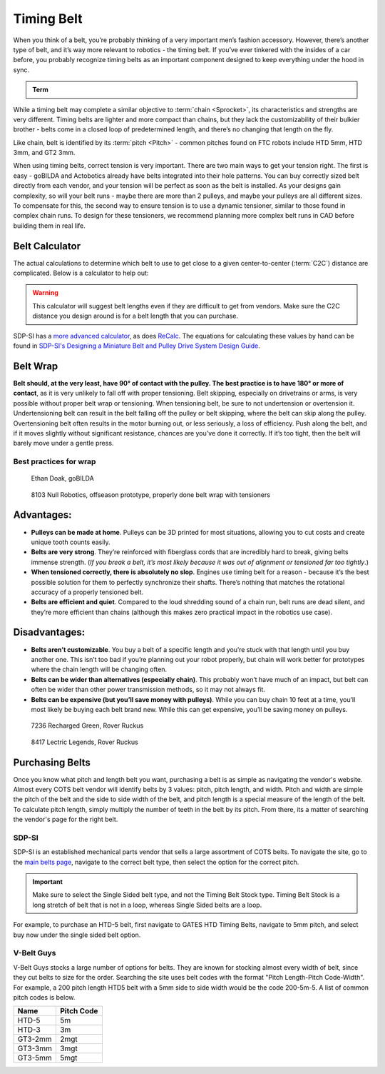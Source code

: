 Timing Belt
===========

When you think of a belt, you’re probably thinking of a very important men’s fashion accessory. However, there’s another type of belt, and it’s way more relevant to robotics - the timing belt. If you’ve ever tinkered with the insides of a car before, you probably recognize timing belts as an important component designed to keep everything under the hood in sync.

.. admonition:: Term

   .. glossary::

      Timing Belt
         Timing belts use a series of small, wide teeth to engage a pulley with a number of matching grooves. They earn their name because they can be very precise, transmitting power with virtually no slop and ensuring a snug connection between shafts.

         .. figure:: images/belt/belt-and-pulley.png
            :alt: A picture of timing belts on a pulley

            Timing belts and a pulley

While a timing belt may complete a similar objective to :term:`chain <Sprocket>`, its characteristics and strengths are very different. Timing belts are lighter and more compact than chains, but they lack the customizability of their bulkier brother - belts come in a closed loop of predetermined length, and there’s no changing that length on the fly.

Like chain, belt is identified by its :term:`pitch <Pitch>` - common pitches found on FTC robots include HTD 5mm, HTD 3mm, and GT2 3mm.

When using timing belts, correct tension is very important. There are two main ways to get your tension right. The first is easy - goBILDA and Actobotics already have belts integrated into their hole patterns. You can buy correctly sized belt directly from each vendor, and your tension will be perfect as soon as the belt is installed. As your designs gain complexity, so will your belt runs - maybe there are more than 2 pulleys, and maybe your pulleys are all different sizes. To compensate for this, the second way to ensure tension is to use a dynamic tensioner, similar to those found in complex chain runs. To design for these tensioners, we recommend planning more complex belt runs in CAD before building them in real life.


Belt Calculator
---------------

The actual calculations to determine which belt to use to get close to a given center-to-center (:term:`C2C`) distance are complicated. Below is a calculator to help out:

.. card::

   Belt Calculator
   ^^^

   .. only:: latex

      The web version of gm0 has a belt calculator available here.

   .. raw:: html
      :file: belt-calculator.html

.. warning:: This calculator will suggest belt lengths even if they are difficult to get from vendors. Make sure the C2C distance you design around is for a belt length that you can purchase.

SDP-SI has a `more advanced calculator <https://sdp-si.com/tools/center-distance-designer.php>`_, as does `ReCalc <https://www.reca.lc/belts>`_. The equations for calculating these values by hand can be found in `SDP-SI's Designing a Miniature Belt and Pulley Drive System Design Guide <https://www.sdp-si.com/Belt-Drive/Designing-a-miniature-belt-drive.pdf>`_.

Belt Wrap
---------

**Belt should, at the very least, have 90° of contact with the pulley. The best practice is to have 180° or more of contact**, as it is very unlikely to fall off with proper tensioning. Belt skipping, especially on drivetrains or arms, is very possible without proper belt wrap or tensioning. When tensioning belt, be sure to not undertension or overtension it. Undertensioning belt can result in the belt falling off the pulley or belt skipping, where the belt can skip along the pulley. Overtensioning belt often results in the motor burning out, or less seriously, a loss of efficiency. Push along the belt, and if it moves slightly without significant resistance, chances are you’ve done it correctly. If it’s too tight, then the belt will barely move under a gentle press.

Best practices for wrap
^^^^^^^^^^^^^^^^^^^^^^^

.. figure:: images/belt/belt-wrap-1.png
   :alt: Properly done belt wrap without tensioners

   Ethan Doak, goBILDA

.. figure:: images/belt/8103-dt.png
   :alt: A drivetrain by 8103 using belt

   8103 Null Robotics, offseason prototype, properly done belt wrap with tensioners

Advantages:
-----------

- **Pulleys can be made at home**. Pulleys can be 3D printed for most situations, allowing you to cut costs and create unique tooth counts easily.
- **Belts are very strong**. They’re reinforced with fiberglass cords that are incredibly hard to break, giving belts immense strength. (*If you break a belt, it’s most likely because it was out of alignment or tensioned far too tightly*.)
- **When tensioned correctly, there is absolutely no slop**. Engines use timing belt for a reason - because it’s the best possible solution for them to perfectly synchronize their shafts. There’s nothing that matches the rotational accuracy of a properly tensioned belt.
- **Belts are efficient and quiet**. Compared to the loud shredding sound of a chain run, belt runs are dead silent, and they’re more efficient than chains (although this makes zero practical impact in the robotics use case).

Disadvantages:
--------------

- **Belts aren’t customizable**. You buy a belt of a specific length and you’re stuck with that length until you buy another one. This isn’t too bad if you’re planning out your robot properly, but chain will work better for prototypes where the chain length will be changing often.
- **Belts can be wider than alternatives (especially chain)**. This probably won’t have much of an impact, but belt can often be wider than other power transmission methods, so it may not always fit.
- **Belts can be expensive (but you’ll save money with pulleys)**. While you can buy chain 10 feet at a time, you’ll most likely be buying each belt brand new. While this can get expensive, you’ll be saving money on pulleys.

.. figure:: images/belt/belt-wrap-2.png
   :alt: Properly done belt wrap with tensioners

   7236 Recharged Green, Rover Ruckus

.. figure:: images/belt/8417-dt.png
   :alt: A drivetrain by 8417 using belt

   8417 Lectric Legends, Rover Ruckus

Purchasing Belts
----------------

Once you know what pitch and length belt you want, purchasing a belt is as simple as navigating the vendor's website. Almost every COTS belt vendor will identify belts by 3 values: pitch, pitch length, and width. Pitch and width are simple the pitch of the belt and the side to side width of the belt, and pitch length is a special measure of the length of the belt. To calculate pitch length, simply multiply the number of teeth in the belt by its pitch. From there, its a matter of searching the vendor's page for the right belt.

SDP-SI
^^^^^^

SDP-SI is an established mechanical parts vendor that sells a large assortment of COTS belts. To navigate the site, go to the `main belts page <https://www.sdp-si.com/products/details/timing-belt-detail.php>`_, navigate to the correct belt type, then select the option for the correct pitch.

.. important::
    Make sure to select the Single Sided belt type, and not the Timing Belt Stock type. Timing Belt Stock is a long stretch of belt that is not in a loop, whereas Single Sided belts are a loop.

For example, to purchase an HTD-5 belt, first navigate to GATES HTD Timing Belts, navigate to 5mm pitch, and select buy now under the single sided belt option.

V-Belt Guys
^^^^^^^^^^^

V-Belt Guys stocks a large number of options for belts. They are known for stocking almost every width of belt, since they cut belts to size for the order. Searching the site uses belt codes with the format "Pitch Length-Pitch Code-Width". For example, a 200 pitch length HTD5 belt with a 5mm side to side width would be the code 200-5m-5. A list of common pitch codes is below.

=======    ==========
Name       Pitch Code
=======    ==========
HTD-5      5m
HTD-3      3m
GT3-2mm    2mgt
GT3-3mm    3mgt
GT3-5mm    5mgt
=======    ==========
